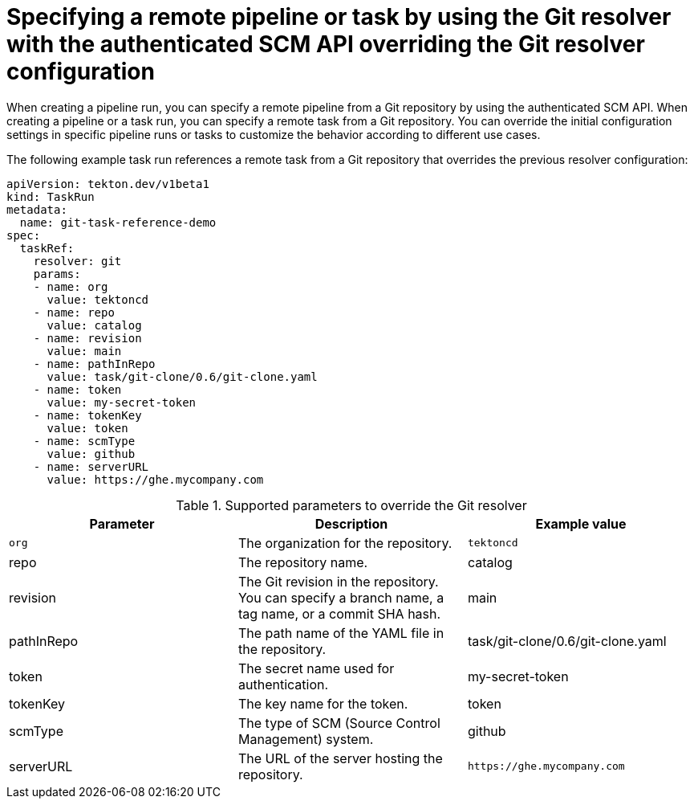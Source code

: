 // This module is included in the following assembly:
//
// openshift_pipelines/remote-pipelines-tasks-resolvers.adoc

:_mod-docs-content-type: REFERENCE
= Specifying a remote pipeline or task by using the Git resolver with the authenticated SCM API overriding the Git resolver configuration

When creating a pipeline run, you can specify a remote pipeline from a Git repository by using the authenticated SCM API. When creating a pipeline or a task run, you can specify a remote task from a Git repository. You can override the initial configuration settings in specific pipeline runs or tasks to customize the behavior according to different use cases.

The following example task run references a remote task from a Git repository that overrides the previous resolver configuration:

[source,yaml]
----
apiVersion: tekton.dev/v1beta1
kind: TaskRun
metadata:
  name: git-task-reference-demo
spec:
  taskRef:
    resolver: git
    params:
    - name: org
      value: tektoncd
    - name: repo
      value: catalog
    - name: revision
      value: main
    - name: pathInRepo
      value: task/git-clone/0.6/git-clone.yaml
    - name: token
      value: my-secret-token
    - name: tokenKey
      value: token
    - name: scmType
      value: github
    - name: serverURL
      value: https://ghe.mycompany.com
----
.Supported parameters to override the Git resolver
|===
| Parameter | Description | Example value

| `org`
| The organization for the repository.
| `tektoncd`

| repo
| The repository name.
| catalog

| revision
| The Git revision in the repository. You can specify a branch name, a tag name, or a commit SHA hash.
| main

| pathInRepo
| The path name of the YAML file in the repository.
| task/git-clone/0.6/git-clone.yaml

| token
| The secret name used for authentication.
| my-secret-token

| tokenKey
| The key name for the token.
| token

| scmType
| The type of SCM (Source Control Management) system.
| github

| serverURL
| The URL of the server hosting the repository.
| `+https://ghe.mycompany.com+`
|===
